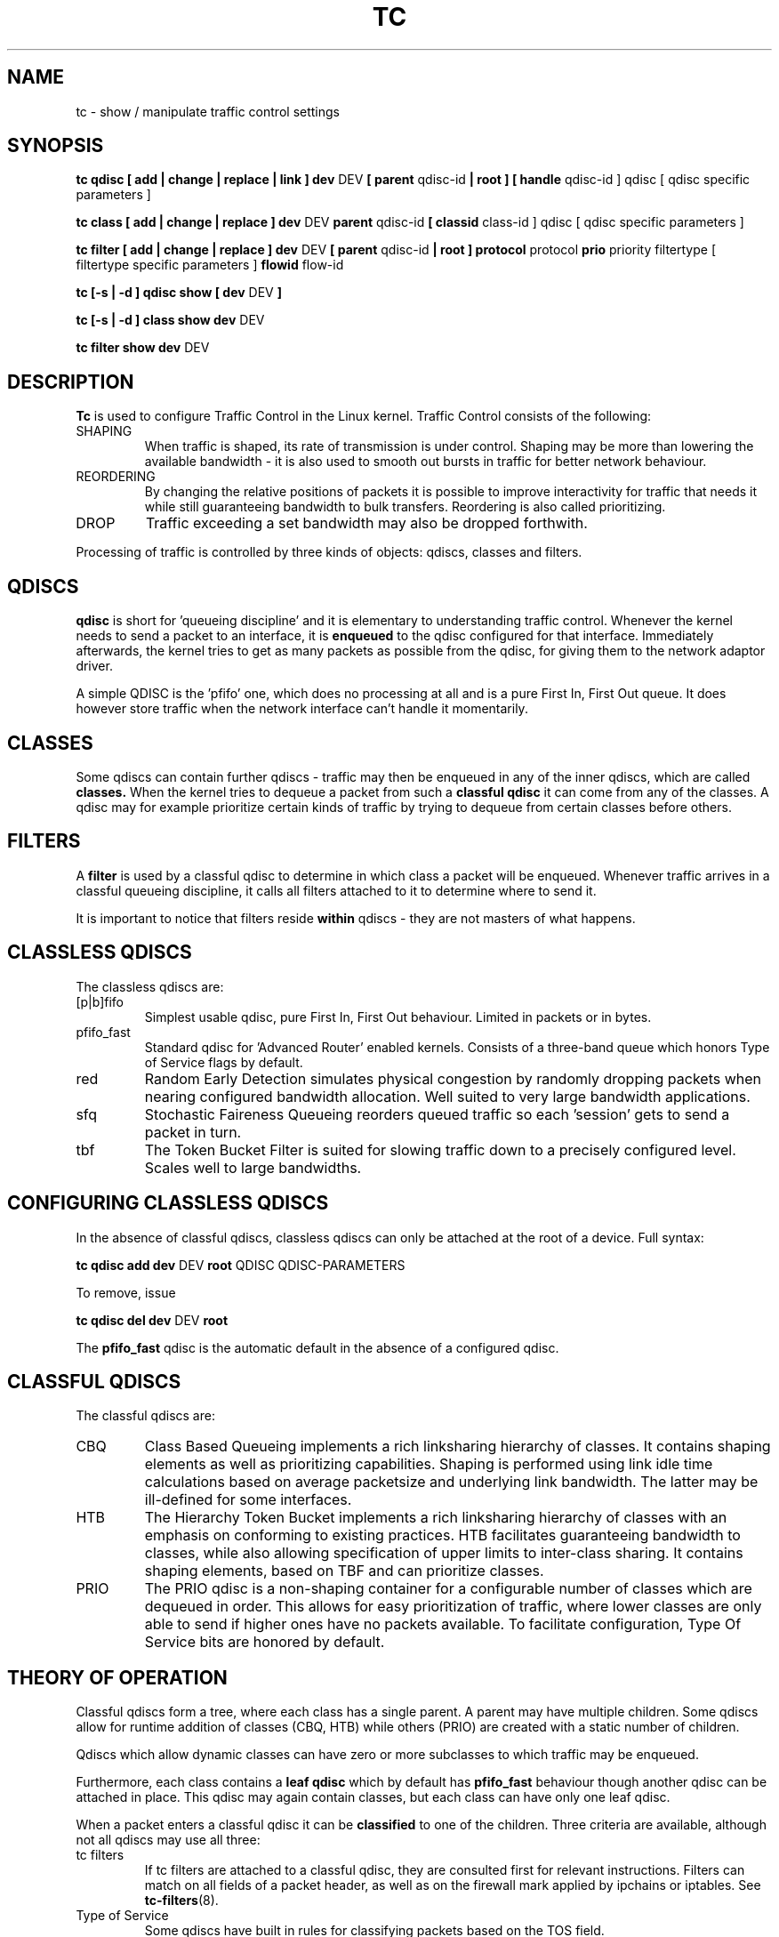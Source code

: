 .TH TC 8 "8 December 2001" "iproute2" "Linux"
.SH NAME
tc \- show / manipulate traffic control settings
.SH SYNOPSIS
.B tc qdisc [ add | change | replace | link ] dev 
DEV 
.B 
[ parent 
qdisc-id 
.B | root ] 
.B [ handle 
qdisc-id ] qdisc
[ qdisc specific parameters ]
.P

.B tc class [ add | change | replace ] dev
DEV
.B parent 
qdisc-id 
.B [ classid 
class-id ] qdisc
[ qdisc specific parameters ]
.P

.B tc filter [ add | change | replace ] dev
DEV
.B  [ parent
qdisc-id
.B | root ] protocol
protocol
.B prio
priority filtertype
[ filtertype specific parameters ]
.B flowid
flow-id

.B tc [-s | -d ] qdisc show [ dev 
DEV 
.B  ]
.P
.B tc [-s | -d ] class show dev 
DEV 
.P
.B tc filter show dev 
DEV 

.SH DESCRIPTION
.B Tc
is used to configure Traffic Control in the Linux kernel. Traffic Control consists 
of the following:

.TP 
SHAPING
When traffic is shaped, its rate of transmission is under control. Shaping may 
be more than lowering the available bandwidth - it is also used to smooth out 
bursts in traffic for better network behaviour.

.TP 
REORDERING
By changing the relative positions of packets it is possible to improve interactivity
for traffic that needs it while still guaranteeing bandwidth to bulk transfers. Reordering
is also called prioritizing.

.TP
DROP
Traffic exceeding a set bandwidth may also be dropped forthwith.

.P
Processing of traffic is controlled by three kinds of objects: qdiscs, 
classes and filters. 

.SH QDISCS
.B qdisc 
is short for 'queueing discipline' and it is elementary to 
understanding traffic control. Whenever the kernel needs to send a 
packet to an interface, it is 
.B enqueued
to the qdisc configured for that interface. Immediately afterwards, the kernel
tries to get as many packets as possible from the qdisc, for giving them
to the network adaptor driver.

A simple QDISC is the 'pfifo' one, which does no processing at all and is a pure 
First In, First Out queue. It does however store traffic when the network interface
can't handle it momentarily.

.SH CLASSES
Some qdiscs can contain further qdiscs - traffic may then be enqueued in any
of the inner qdiscs, which are called
.B classes.
When the kernel tries to dequeue a packet from such a 
.B classful qdisc
it can come from any of the classes. A qdisc may for example prioritize 
certain kinds of traffic by trying to dequeue from certain classes
before others.

.SH FILTERS
A
.B filter
is used by a classful qdisc to determine in which class a packet will
be enqueued. Whenever traffic arrives in a classful queueing discipline,
it calls all filters attached to it to determine where to send it.

It is important to notice that filters reside 
.B within
qdiscs - they are not masters of what happens.

.SH CLASSLESS QDISCS
The classless qdiscs are:
.TP 
[p|b]fifo
Simplest usable qdisc, pure First In, First Out behaviour. Limited in 
packets or in bytes.
.TP
pfifo_fast
Standard qdisc for 'Advanced Router' enabled kernels. Consists of a three-band
queue which honors Type of Service flags by default.
.TP
red
Random Early Detection simulates physical congestion by randomly dropping
packets when nearing configured bandwidth allocation. Well suited to very
large bandwidth applications.
.TP 
sfq
Stochastic Faireness Queueing reorders queued traffic so each 'session'
gets to send a packet in turn.
.TP
tbf
The Token Bucket Filter is suited for slowing traffic down to a precisely
configured level. Scales well to large bandwidths. 
.SH CONFIGURING CLASSLESS QDISCS
In the absence of classful qdiscs, classless qdiscs can only be attached at 
the root of a device. Full syntax:
.P
.B tc qdisc add dev 
DEV 
.B root 
QDISC QDISC-PARAMETERS

To remove, issue
.P
.B tc qdisc del dev
DEV
.B root

The  
.B pfifo_fast
qdisc is the automatic default in the absence of a configured qdisc.

.SH CLASSFUL QDISCS
The classful qdiscs are:
.TP
CBQ
Class Based Queueing implements a rich linksharing hierarchy of classes. 
It contains shaping elements as well as prioritizing capabilities. Shaping is
performed using link idle time calculations based on average packetsize and
underlying link bandwidth. The latter may be ill-defined for some interfaces.
.TP
HTB
The Hierarchy Token Bucket implements a rich linksharing hierarchy of 
classes with an emphasis on conforming to existing practices. HTB facilitates
guaranteeing bandwidth to classes, while also allowing specification of upper
limits to inter-class sharing. It contains shaping elements, based on TBF and
can prioritize classes.	
.TP 
PRIO
The PRIO qdisc is a non-shaping container for a configurable number of 
classes which are dequeued in order. This allows for easy prioritization 
of traffic, where lower classes are only able to send if higher ones have 
no packets available. To facilitate configuration, Type Of Service bits are 
honored by default.
.SH THEORY OF OPERATION
Classful qdiscs form a tree, where each class has a single parent. 
A parent may have multiple children. Some qdiscs allow for runtime addition
of classes (CBQ, HTB) while others (PRIO) are created with a static number of 
children.

Qdiscs which allow dynamic classes can have zero or more subclasses to 
which traffic may be enqueued. 

Furthermore, each class contains a
.B leaf qdisc
which by default has 
.B pfifo_fast 
behaviour though another qdisc can be attached in place. This qdisc may again 
contain classes, but each class can have only one leaf qdisc. 

When a packet enters a classful qdisc it can be 
.B classified
to one of the children. Three criteria are available, although not all qdiscs 
may use all three:
.TP 
tc filters
If tc filters are attached to a classful qdisc, they are consulted first 
for relevant instructions. Filters can match on all fields of a packet header, 
as well as on the firewall mark applied by ipchains or iptables. See 
.BR tc-filters (8).
.TP
Type of Service
Some qdiscs have built in rules for classifying packets based on the TOS field.
.TP
skb->prio
Userspace programs can encode a class-id in the 'skb->prio' field using 
IOCTL commands. 
.P
Each node within the tree can have its own filters but higher level filters
may also point directly to lower classes.

If classification did not succeed, packets are enqueued to the leaf qdisc 
attached to that class. Check qdisc specific manpages for details, however.

.SH NAMING
All qdiscs, classes and filters have IDs, which can either be specified
or be automatically assigned. 

IDs consist of a major number and a minor number, separated by a colon.

.TP 
QDISCS
A qdisc, which potentially can have children, 
gets assigned a major number, called a 'handle', leaving the minor 
number namespace available for classes. The handle is expressed as '10:'. 
It is customary to explicitly assign a handle to qdiscs expected to have 
children.

.TP 
CLASSES
Classes residing under a qdisc share their qdisc major number, but each have
a separate minor number called a 'classid' that has no relation to their 
parent classes, only to their parent qdisc. The same naming custom as for 
qdiscs applies.

.TP 
FILTERS
Filters have a three part ID, which is only needed when using a hashed
filter hierarchy, for which see
.BR tc-filters (8).

.SH TC COMMANDS
The following commands are available for qdiscs, classes and filter:
.TP
add
Add a qdisc, class or filter to a node. For all entities, a 
.B parent
must be passed, either by passing its ID or by attaching directly to the root of a device. 
When creating a qdisc or a filter, it can be named with the
.B handle
parameter. A class is named with the
.B classid
parameter.

.TP
remove
A qdisc can be removed by specifying its handle, which may also be 'root'. All subclasses and their leaf qdiscs 
are automatically deleted, as well as any filters attached to them.

.TP
change
Some entities can be modified 'in place'. Shares the syntax of 'add', with the exception
that the handle cannot be changed and neither can the parent. In other words, 
.B
change 
cannot move a node.

.TP
replace
Performs a nearly atomic remove/add on an existing node id. If the node does not exist yet
it is created.

.TP
link
Only available for qdiscs and performs a replace where the node 
must exist already.


.SH HISTORY
.B tc
was written by Alexey N. Kuznetsov and added in Linux 2.2.
.SH SEE ALSO
.BR tc-cbq (8),
.BR tc-htb (8),
.BR tc-sfq (8),
.BR tc-red (8),
.BR tc-tbf (8),
.BR tc-pfifo (8),
.BR tc-bfifo (8),
.BR tc-pfifo_fast (8),
.BR tc-filters (8)

.SH AUTHOR
Manpage maintained by bert hubert (ahu@ds9a.nl)

